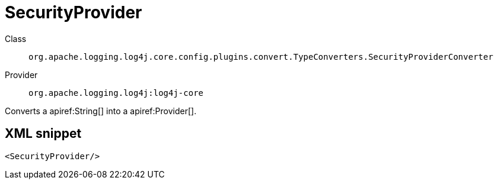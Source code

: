 ////
Licensed to the Apache Software Foundation (ASF) under one or more
contributor license agreements. See the NOTICE file distributed with
this work for additional information regarding copyright ownership.
The ASF licenses this file to You under the Apache License, Version 2.0
(the "License"); you may not use this file except in compliance with
the License. You may obtain a copy of the License at

    https://www.apache.org/licenses/LICENSE-2.0

Unless required by applicable law or agreed to in writing, software
distributed under the License is distributed on an "AS IS" BASIS,
WITHOUT WARRANTIES OR CONDITIONS OF ANY KIND, either express or implied.
See the License for the specific language governing permissions and
limitations under the License.
////

[#org_apache_logging_log4j_core_config_plugins_convert_TypeConverters_SecurityProviderConverter]
= SecurityProvider

Class:: `org.apache.logging.log4j.core.config.plugins.convert.TypeConverters.SecurityProviderConverter`
Provider:: `org.apache.logging.log4j:log4j-core`


Converts a apiref:String[] into a apiref:Provider[].

[#org_apache_logging_log4j_core_config_plugins_convert_TypeConverters_SecurityProviderConverter-XML-snippet]
== XML snippet
[source, xml]
----
<SecurityProvider/>
----
